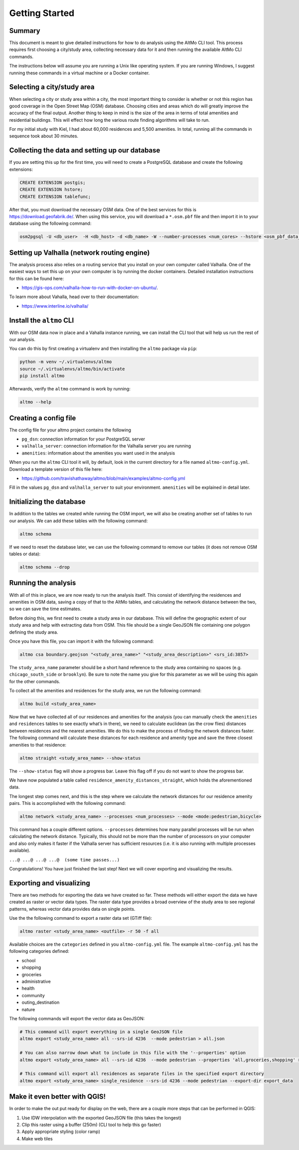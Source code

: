 Getting Started
===============

Summary
-------

This document is meant to give detailed instructions for how to do analysis
using the AltMo CLI tool. This process requires first choosing a
city/study area, collecting necessary data for it and then running
the available AltMo CLI commands.

The instructions below will assume you are running a Unix like operating system.
If you are running Windows, I suggest running these commands in a virtual
machine or a Docker container.

Selecting a city/study area
---------------------------

When selecting a city or study area within a city, the most important
thing to consider is whether or not this region has good coverage in the
Open Street Map (OSM) database. Choosing cities and areas which do will
greatly improve the accuracy of the final output. Another thing to keep
in mind is the size of the area in terms of total amenities and
residential buildings. This will effect how long the various route
finding algorithms will take to run.

For my initial study with Kiel, I had about 60,000 residences and 5,500
amenities. In total, running all the commands in sequence took about 30
minutes.

Collecting the data and setting up our database
-----------------------------------------------

If you are setting this up for the first time, you will need to create a
PostgreSQL database and create the following extensions:

.. code:: sql

   CREATE EXTENSION postgis;
   CREATE EXTENSION hstore;
   CREATE EXTENSION tablefunc;

After that, you must download the necessary OSM data. One of the
best services for this is https://download.geofabrik.de/. When using this
service, you will download a ``*.osm.pbf`` file and then import it in to your
database using the following command:

.. code:: bash

   osm2pgsql -U <db_user>  -H <db_host> -d <db_name> -W --number-processes <num_cores> --hstore <osm_pbf_data_file>

Setting up Valhalla (network routing engine)
--------------------------------------------

The analysis process also relies on a routing service that you install
on your own computer called Valhalla. One of the easiest ways to set this
up on your own computer is by running the docker containers. Detailed
installation instructions for this can be found here:

- https://gis-ops.com/valhalla-how-to-run-with-docker-on-ubuntu/.

To learn more about Vahalla, head over to their documentation:

- https://www.interline.io/valhalla/

Install the ``altmo`` CLI
-------------------------

With our OSM data now in place and a Vahalla instance running,
we can install the CLI tool that will help us run the rest of our
analysis.

You can do this by first creating a virtualenv and then installing
the ``altmo`` package via ``pip``:

.. code:: bash

    python -m venv ~/.virtualenvs/altmo
    source ~/.virtualenvs/altmo/bin/activate
    pip install altmo

Afterwards, verify the ``altmo`` command is work by running:

.. code:: bash

   altmo --help

Creating a config file
----------------------

The config file for your altmo project contains the following

- ``pg_dsn``: connection information for your PostgreSQL server
- ``valhalla_server``: connection information for the Valhalla server you are running
- ``amenities``: information about the amenities you want used in the analysis

When you run the ``altmo`` CLI tool it will, by default, look in the current directory
for a file named ``altmo-config.yml``. Download a template version of this file here:

- https://github.com/travishathaway/altmo/blob/main/examples/altmo-config.yml

Fill in the values ``pg_dsn`` and ``valhalla_server`` to suit your environment.
``amenities`` will be explained in detail later.

Initializing the database
--------------------------------

In addition to the tables we created while running the OSM import, we
will also be creating another set of tables to run our analysis. We can
add these tables with the following command:

.. code:: bash

   altmo schema

If we need to reset the database later, we can use the following command to
remove our tables (it does not remove OSM tables or data):

.. code:: bash

   altmo schema --drop

Running the analysis
--------------------

With all of this in place, we are now ready to run the analysis itself.
This consist of identifying the residences and amenities in OSM data,
saving a copy of that to the AltMo tables, and calculating the network distance
between the two, so we can save the time estimates.

Before doing this, we first need to create a study area in our
database. This will define the geographic extent of our study area and
help with extracting data from OSM. This file should be a single GeoJSON
file containing one polygon defining the study area.

Once you have this file, you can import it with the following command:

.. code:: bash

   altmo csa boundary.geojson "<study_area_name>" "<study_area_description>" <srs_id:3857>

The ``study_area_name`` parameter should be a short hand reference to the study
area containing no spaces (e.g. ``chicago_south_side`` or ``brooklyn``). Be sure
to note the name you give for this parameter as we will be using this again
for the other commands.

To collect all the amenities and residences for the study area, we run
the following command:

.. code:: bash

   altmo build <study_area_name>

Now that we have collected all of our residences and amenities for the
analysis (you can manually check the ``amenities`` and ``residences``
tables to see exactly what’s in there), we need to calculate euclidean
(as the crow flies) distances between residences and the nearest
amenities. We do this to make the process of finding the network
distances faster. The following command will calculate these distances
for each residence and amenity type and save the three closest
amenities to that residence:

.. code:: bash

   altmo straight <study_area_name> --show-status

The ``--show-status`` flag will show a progress bar. Leave this flag off
if you do not want to show the progress bar.

We have now populated a table called
``residence_amenity_distances_straight``, which holds the aforementioned
data.

The longest step comes next, and this is the step where we calculate the
network distances for our residence amenity pairs. This is accomplished
with the following command:

.. code:: bash

   altmo network <study_area_name> --processes <num_processes> --mode <mode:pedestrian,bicycle>

This command has a couple different options. ``--processes`` determines
how many parallel processes will be run when calculating the network
distance. Typically, this should not be more than the number of
processors on your computer and also only makes it faster if the
Valhalla server has sufficient resources (i.e. it is also running with
multiple processes available).

``...@ ...@ ...@ ...@  (some time passes...)``

Congratulations! You have just finished the last step! Next we will
cover exporting and visualizing the results.

Exporting and visualizing
-------------------------

There are two methods for exporting the data we have created so far. These
methods will either export the data we have created as raster or vector
data types. The raster data type provides a broad overview of the study
area to see regional patterns, whereas vector data provides data on
single points.

Use the the following command to export a raster data set (GTiff file):

.. code:: bash

   altmo raster <study_area_name> <outfile> -r 50 -f all

Available choices are the ``categories`` defined in you ``altmo-config.yml`` file.
The example ``altmo-config.yml`` has the following categories defined:

- school
- shopping
- groceries
- administrative
- health
- community
- outing_destination
- nature

The following commands will export the vector data as GeoJSON:

.. code:: bash

    # This command will export everything in a single GeoJSON file
    altmo export <study_area_name> all --srs-id 4236  --mode pedestrian > all.json

    # You can also narrow down what to include in this file with the '--properties' option
    altmo export <study_area_name> all --srs-id 4236  --mode pedestrian --properties 'all,groceries,shopping' > all.json

    # This command will export all residences as separate files in the specified export directory
    altmo export <study_area_name> single_residence --srs-id 4236 --mode pedestrian --export-dir export_data

Make it even better with QGIS!
------------------------------

In order to make the out put ready for display on the web, there are a
couple more steps that can be performed in QGIS:

1. Use IDW interpolation with the exported GeoJSON file (this takes the
   longest)
2. Clip this raster using a buffer (250m) (CLI tool to help this go
   faster)
3. Apply appropriate styling (color ramp)
4. Make web tiles
